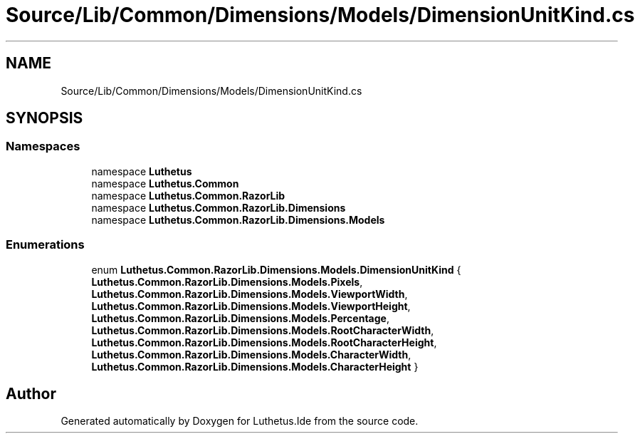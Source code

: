 .TH "Source/Lib/Common/Dimensions/Models/DimensionUnitKind.cs" 3 "Version 1.0.0" "Luthetus.Ide" \" -*- nroff -*-
.ad l
.nh
.SH NAME
Source/Lib/Common/Dimensions/Models/DimensionUnitKind.cs
.SH SYNOPSIS
.br
.PP
.SS "Namespaces"

.in +1c
.ti -1c
.RI "namespace \fBLuthetus\fP"
.br
.ti -1c
.RI "namespace \fBLuthetus\&.Common\fP"
.br
.ti -1c
.RI "namespace \fBLuthetus\&.Common\&.RazorLib\fP"
.br
.ti -1c
.RI "namespace \fBLuthetus\&.Common\&.RazorLib\&.Dimensions\fP"
.br
.ti -1c
.RI "namespace \fBLuthetus\&.Common\&.RazorLib\&.Dimensions\&.Models\fP"
.br
.in -1c
.SS "Enumerations"

.in +1c
.ti -1c
.RI "enum \fBLuthetus\&.Common\&.RazorLib\&.Dimensions\&.Models\&.DimensionUnitKind\fP { \fBLuthetus\&.Common\&.RazorLib\&.Dimensions\&.Models\&.Pixels\fP, \fBLuthetus\&.Common\&.RazorLib\&.Dimensions\&.Models\&.ViewportWidth\fP, \fBLuthetus\&.Common\&.RazorLib\&.Dimensions\&.Models\&.ViewportHeight\fP, \fBLuthetus\&.Common\&.RazorLib\&.Dimensions\&.Models\&.Percentage\fP, \fBLuthetus\&.Common\&.RazorLib\&.Dimensions\&.Models\&.RootCharacterWidth\fP, \fBLuthetus\&.Common\&.RazorLib\&.Dimensions\&.Models\&.RootCharacterHeight\fP, \fBLuthetus\&.Common\&.RazorLib\&.Dimensions\&.Models\&.CharacterWidth\fP, \fBLuthetus\&.Common\&.RazorLib\&.Dimensions\&.Models\&.CharacterHeight\fP }"
.br
.in -1c
.SH "Author"
.PP 
Generated automatically by Doxygen for Luthetus\&.Ide from the source code\&.
